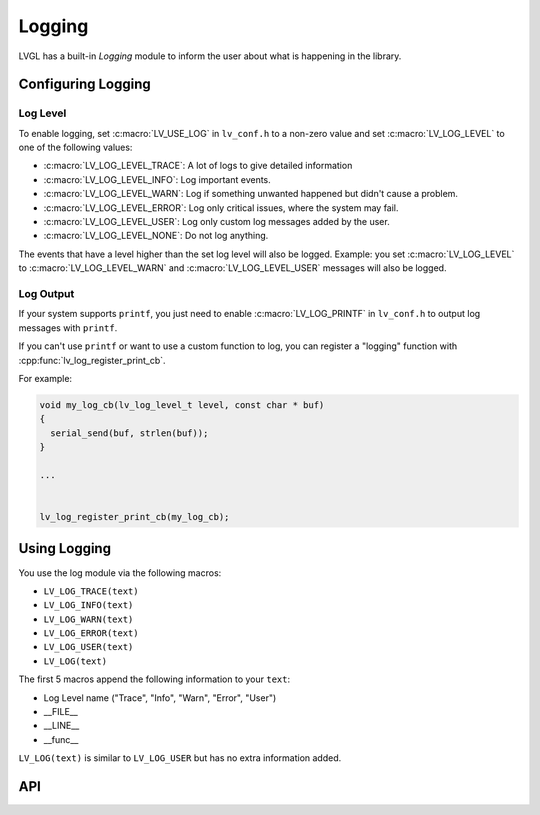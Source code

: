 .. _logging:

=======
Logging
=======

LVGL has a built-in *Logging* module to inform the user about what is
happening in the library.



Configuring Logging
*******************


Log Level
---------

To enable logging, set :c:macro:`LV_USE_LOG` in ``lv_conf.h`` to a non-zero value and
set :c:macro:`LV_LOG_LEVEL` to one of the following values:

- :c:macro:`LV_LOG_LEVEL_TRACE`: A lot of logs to give detailed information
- :c:macro:`LV_LOG_LEVEL_INFO`: Log important events.
- :c:macro:`LV_LOG_LEVEL_WARN`: Log if something unwanted happened but didn't cause a problem.
- :c:macro:`LV_LOG_LEVEL_ERROR`: Log only critical issues, where the system may fail.
- :c:macro:`LV_LOG_LEVEL_USER`: Log only custom log messages added by the user.
- :c:macro:`LV_LOG_LEVEL_NONE`: Do not log anything.

The events that have a level higher than the set log level will also be logged.
Example:  you set :c:macro:`LV_LOG_LEVEL` to :c:macro:`LV_LOG_LEVEL_WARN` and
:c:macro:`LV_LOG_LEVEL_USER` messages will also be logged.


Log Output
----------

If your system supports ``printf``, you just need to enable
:c:macro:`LV_LOG_PRINTF` in ``lv_conf.h`` to output log messages with ``printf``.

If you can't use ``printf`` or want to use a custom function to log, you
can register a "logging" function with :cpp:func:`lv_log_register_print_cb`.

For example:

.. code-block:: c

   void my_log_cb(lv_log_level_t level, const char * buf)
   {
     serial_send(buf, strlen(buf));
   }

   ...


   lv_log_register_print_cb(my_log_cb);



Using Logging
*************

You use the log module via the following macros:

- ``LV_LOG_TRACE(text)``
- ``LV_LOG_INFO(text)``
- ``LV_LOG_WARN(text)``
- ``LV_LOG_ERROR(text)``
- ``LV_LOG_USER(text)``
- ``LV_LOG(text)``

The first 5 macros append the following information to your ``text``:

-  Log Level name ("Trace", "Info", "Warn", "Error", "User")
-  \__FILE\_\_
-  \__LINE\_\_
-  \__func\_\_

``LV_LOG(text)`` is similar to ``LV_LOG_USER`` but has no extra information added.



API
***

.. API equals:  lv_log_register_print_cb
